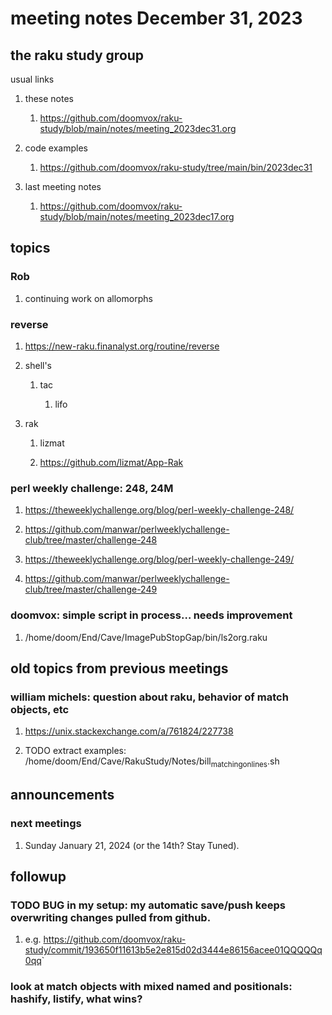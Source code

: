 * meeting notes December 31, 2023
** the raku study group
**** usual links
***** these notes
****** https://github.com/doomvox/raku-study/blob/main/notes/meeting_2023dec31.org

***** code examples
****** https://github.com/doomvox/raku-study/tree/main/bin/2023dec31

***** last meeting notes
****** https://github.com/doomvox/raku-study/blob/main/notes/meeting_2023dec17.org

** topics

*** Rob
**** continuing work on allomorphs

*** reverse
***** https://new-raku.finanalyst.org/routine/reverse
***** shell's 
****** tac
******* lifo
***** rak
****** lizmat
****** https://github.com/lizmat/App-Rak

*** perl weekly challenge: 248, 24M
**** https://theweeklychallenge.org/blog/perl-weekly-challenge-248/
**** https://github.com/manwar/perlweeklychallenge-club/tree/master/challenge-248

**** https://theweeklychallenge.org/blog/perl-weekly-challenge-249/
**** https://github.com/manwar/perlweeklychallenge-club/tree/master/challenge-249


*** doomvox: simple script in process... needs improvement
**** 
/home/doom/End/Cave/ImagePubStopGap/bin/ls2org.raku


** old topics from previous meetings



*** william michels: question about raku, behavior of match objects, etc
**** https://unix.stackexchange.com/a/761824/227738
**** TODO extract examples: /home/doom/End/Cave/RakuStudy/Notes/bill_matching_on_lines.sh

** announcements 
*** next meetings
**** Sunday January   21, 2024 (or the 14th?  Stay Tuned).

** followup

*** TODO BUG in my setup:  my automatic save/push keeps overwriting changes pulled from github.
**** e.g. https://github.com/doomvox/raku-study/commit/193650f11613b5e2e815d02d3444e86156acee01QQQQQq0qq`

*** look at match objects with mixed named and positionals: hashify, listify, what wins?

